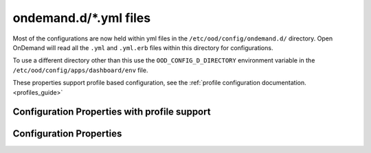 .. _ondemand-d-ymls:

ondemand.d/\*.yml files
=======================

Most of the configurations are now held within yml files in the ``/etc/ood/config/ondemand.d/`` directory.
Open OnDemand will read all the ``.yml`` and ``.yml.erb`` files within this directory for
configurations.

To use a different directory other than this use the ``OOD_CONFIG_D_DIRECTORY`` environment variable
in the ``/etc/ood/config/apps/dashboard/env`` file.

These properties support profile based configuration, see the :ref:`profile configuration documentation. <profiles_guide>`

.. _profile_properties:

Configuration Properties with profile support
---------------------------------------------

.. describe:: dashboard_header_img_logo: (String, null)

    The url to the logo image for the main navigation. If no logo is configured, the ``dashboard_title``
    property will be used as text.
      
    Default
      No logo image will be shown, just the ``dashboard_title`` text.
    Example
      Show ``/public/logo.png`` as the logo image.

      .. code-block:: yaml

        dashboard_header_img_logo: "/public/logo.png"

.. describe:: dashboard_title: (String, 'Open OnDemand')

    The text to use as the main navigation logo. If the ``dashboard_header_img_logo`` property is defined,
    this property will be used as the HTML image title.

    Default
      ``Open OnDemand`` text
    Example
      Show ``My Institution`` as the logo text.

      .. code-block:: yaml

        dashboard_title: "My Institution"

.. describe:: dashboard_logo: (String, null)

  The url to the logo image for the homepage welcome message. If no logo is configured, the ``dashboard_title``
  property will be used as text.

  Default
    No logo image will be shown with the welcome message.
  Example
    Show ``/public/welcome.png`` as the welcome message logo image.

    .. code-block:: yaml

      dashboard_logo: "/public/welcome.png"

.. describe:: dashboard_logo_height: (Integer, null)

    HTML image overide for the height of the welcome message logo image configured with ``dashboard_logo``

    Default
      ``null``, no override will be applied and the original image height will be used.
    Example
      Adjust the image height to 150

      .. code-block:: yaml

        dashboard_logo_height: "150"

.. describe:: disable_dashboard_logo: (Bool, false)

    Whether to show the ``dashboard_logo`` property in the homepage welcome message.

    Default
      ``false``, the ``dashboard_logo`` logo will be shown in the homepage welcome message.
    Example
      Disable the logo in the welcome message.

      .. code-block:: yaml

        disable_dashboard_logo: true

.. describe:: public_url: (String, '/public')

  The prefix url used to load the ``favicon.ico`` and custom CSS files configured with the ``custom_css_files`` property.

  Default
    '/public' prefix url.
  Example
    Use ``/public/resources`` as the prefix path to load these resources.

    .. code-block:: yaml

      public_url: "/public/resources"

.. describe:: brand_bg_color: (String, null)

  The CSS color override for the main navbar background. Any valid CSS color value can be used.

  Default
    Null, no background color override. The default theme color from the ``navbar_type`` property will be used. 
  Example
    Use ``#007FFF`` (shade of blue) as the background color for the navbar.

    .. code-block:: yaml

      brand_bg_color: "#007FFF"

.. describe:: brand_link_active_bg_color: (String, null)

  The CSS color override for background of the active navigation link in the navbar.
  Any valid CSS color value can be used.

  Default
    Null, no color override. The default theme color from the ``navbar_type`` property will be used. 
  Example
    Use ``#007FFF`` (shade of blue) for the background color of the active navigation link.

    .. code-block:: yaml

      brand_link_active_bg_color: "#007FFF"

.. describe:: dashboard_layout: (Object, null)

  Specify the dashboard layout.  Rearrange existing widgets
  and add more custom widgets. See the 
  :ref:`documentation on custom dashboard layouts <dashboard_custom_layout>`
  for details and examples.

  Default
    Null, do not change the default dashboard layout.
  Example
    See the  :ref:`dashboard layout documentation <dashboard_custom_layout>`
  
.. describe:: pinned_apps: (Array<Object>, null)

  An array of pinned app objects specifying what apps to pin to the dashboard.
  See the :ref:`documentation on pinned apps <dashboard_pinned_apps>` for details
  and examples.

  Default
    Null, don't pin any apps to the dashboard.
  Example
    See the  :ref:`pinned apps documentation <dashboard_pinned_apps>`

.. describe:: pinned_apps_menu_length: (Integer, 6)

    The maximum number of pinned apps in the 'Apps' menu bar.

    Default
      6, show a maximum of 6 pinned apps.
    Example
      Show 10 items in the menu.

      .. code-block:: yaml

        pinned_apps_menu_length: 10

.. describe:: pinned_apps_group_by: (String, null)

  Group the pinned apps icons by this field in the dashboard.

  Default
    Null, do no group pinned apps by any field.
  Example
    Group the pinned apps by ``category``.

    .. code-block:: yaml

      pinned_apps_group_by: "category"

.. describe:: profile_links: (Array<Object>, [])

  List of profiles to display in the ``Help`` navigation menu. This will allow users to change profiles.
  For more information see the :ref:`profile selection documentation. <profiles_selection_guide>`

  Default
    Empty list, no profile links will be shown.
  Example
    Add a link to the ``default`` and ``ondemand`` profiles to the ``Help`` menu.

    .. code-block:: yaml

      profile_links:
        - id: ""
          name: "Default"
          icon: "house-user"
        - id: "ondemand"
          name: "OnDemand Profile"
          icon: "user"

.. describe:: custom_css_files: (Array<String>, [])

  List of relative URLs to the CSS files to include in all Dashboard pages.
  These CSS files can be used to customize the look and feel of the Dashboard.

  The relative path will be prefixed with the value of the ``public_url`` property.

  Default
    Empty list, no custom css files will be included.
  Example
    Add two custom CSS files: ``/myfolder/navigation.css`` and ``/myfolder/pinned_apps.css`` to the Dashboard.

    .. code-block:: yaml

      custom_css_files: ["/myfolder/navigation.css", "/myfolder/pinned_apps.css"]

.. describe:: show_all_apps_link: (Bool, false)

  Whether to show the ``All Apps`` link in the navbar.
  This links to the Dashboard page showing all system installed applications.

  Default
    ``false``, the ``All Apps`` link will not be shown in the navbar.
  Example
    Include the ``All Apps`` link in the navbar.

    .. code-block:: yaml

      show_all_apps_link: true

.. describe:: nav_categories: (Array<String>, NavConfig.categories)

  List of application categories used to sort and filter the applications that appear in the navbar.

  Default
    ``['Apps', 'Files', 'Jobs', 'Clusters', 'Interactive Apps']``,
    the default list of categories as configured with the ``NavConfig.categories`` variable.
  Example
    Set the categories to ``['Apps', 'Files', 'Jobs']``

    .. code-block:: yaml

      nav_categories: ["Apps", "Files", "Jobs"]

.. describe:: navbar_type: (String, 'dark')
  
  The navbar theme type. There are 2 themes, ``light`` and ``dark``.
  The selected theme will update the colors of the navbar.

  Default
    ``dark``,
  Example
    Set theme to ``light``

    .. code-block:: yaml

      navbar_type: "light"

.. describe:: nav_bar: (Array<Object>, [])

  An array of navigation items to create a custom navbar.
  This property sets the navigation items for the left hand side navigation menu in the header.

  See the :ref:`documentation on custom navigation <navbar_guide>` for details and examples.

  Default
    Empty array, show the default navbar.
  Example
    See the  :ref:`custom navigation documentation <navbar_guide>`

.. describe:: help_bar: (Array<Object>, [])

  An array of navigation items to create a custom help navigation.
  This property sets the navigation items for the right hand side navigation menu on the header.

  See the :ref:`documentation on custom help navigation <helpbar_guide>` for details and examples.

  Default
    Empty array, show the default help navigation.
  Example
    See the  :ref:`custom help navigation documentation <helpbar_guide>`

.. describe:: interactive_apps_menu: (Object, {})

  A single navigation item to create a custom interactive apps menu.
  This property sets the interactive applications to display in the left hand side menu
  on the ``Interactive Apps`` and ``Interactive Sessions`` pages.

  See the :ref:`documentation on interactive apps menu <interactive_apps_menu_guide>` for details and examples.

  Default
    Empty object, No customizations, show the currently installed interactive applications.
  Example
    See the  :ref:`interactive apps menu documentation <interactive_apps_menu_guide>`

.. describe:: custom_pages: (Hash<String, Object>, {})

  A hash with the definition of the layouts for the configured custom pages.
  The key is a string with the page code. The value is the custom page layout definition.

  See the :ref:`documentation on custom pages <custom_pages_guide>` for details and examples.

  Default
    Empty hash, No custom pages defined.
  Example
    See the  :ref:`custom pages documentation <custom_pages_guide>`

Configuration Properties
------------------------

.. describe:: files_enable_shell_button: (Bool, true)

  Specify if the Files App has a shell button to open files in.

  Default
    True. Files App has access to shell button.
  Example
    Disable the terminal button in the Files App.

    .. code-block:: yaml

      files_enable_shell_button: false
  
.. describe:: csp_enabled: (Bool, false)

  TBC

  Default
    False.
  Example
    TBC.

    .. code-block:: yaml

      csp_enabled: true
  
.. describe:: csp_report_only: (Bool, false)

  TBC

  Default
    False.
  Example
    TBC.

    .. code-block:: yaml

      csp_report_only: true

.. describe:: bc_dynamic_js: (Bool, false)

  TBC

  Default
    False.
  Example
    TBC.

    .. code-block:: yaml

      bc_dynamic_js: true

.. describe:: per_cluster_dataroot: (Bool, false)

  TBC

  Default
    False.
  Example
    TBC.

    .. code-block:: yaml

      per_cluster_dataroot: true

.. describe:: file_navigator: (Bool, false)

  TBC

  Default
    False.
  Example
    TBC.

    .. code-block:: yaml

      file_navigator: true

.. describe:: jobs_app_alpha: (Bool, false)

  TBC

  Default
    False.
  Example
    TBC.

    .. code-block:: yaml

      jobs_app_alpha: true

.. describe:: files_app_remote_files: (Bool, false)

  TBC

  Default
    False.
  Example
    TBC.

    .. code-block:: yaml

      files_app_remote_files: true

.. describe:: host_based_profiles: (Bool, false)

  Feature flag to enable automatic selection of configuration profiles based on the hostname of the request.

  Default
    False. Profiles will be selected manually based on the user settings file.
  Example
    Enable automatic hostname profile selection.

    .. code-block:: yaml

      host_based_profiles: true

.. describe:: disable_bc_shell: (Bool, false)

  TBC

  Default
    False.
  Example
    TBC.

    .. code-block:: yaml

      disable_bc_shell: true

.. describe:: cancel_session_enabled: (Bool, false)

  Feature flag to enable the cancellation of active interactive sessions without deleting the session card.

  Default
    False. Active interactive sessions can only be deleted.
  Example
    Enable interactive sessions cancellations.

    .. code-block:: yaml

      cancel_session_enabled: true

.. _module_file_dir:
.. describe:: module_file_dir: (String, null)

  Specify a directory where module files per cluster exist. This directory
  should have module spider-json output as indicated by the command below.
  Open OnDemand will read these files and potentially show them in a from.

  ``$LMOD_DIR/spider -o spider-json $MODULEPATH > /some/directory/my_cluster.json``

  Default
    Null. No directory given
  Example
    Look for json files in the /etc/reporing/modules directory.

    .. code-block:: yaml

      module_file_dir: "/etc/reporing/modules"

.. describe:: user_settings_file: (String, '.ood')

  The name of the file to store user settings. This file is used to store the selected profile.
  The path to the file is managed by the configuration variable ``Configuration.dataroot``.
  This is usually: ``~/ondemand/data/sys/dashboard``

  Default
    '.ood'.
  Example
    Use ``user_settings.txt`` as the file name for user settings.

    .. code-block:: yaml

      user_settings_file: "user_settings.txt"

.. describe:: facl_domain: (String, null)

  TBC

  Default
    Null
  Example
    TBC.

    .. code-block:: yaml

      facl_domain: "some_value"
